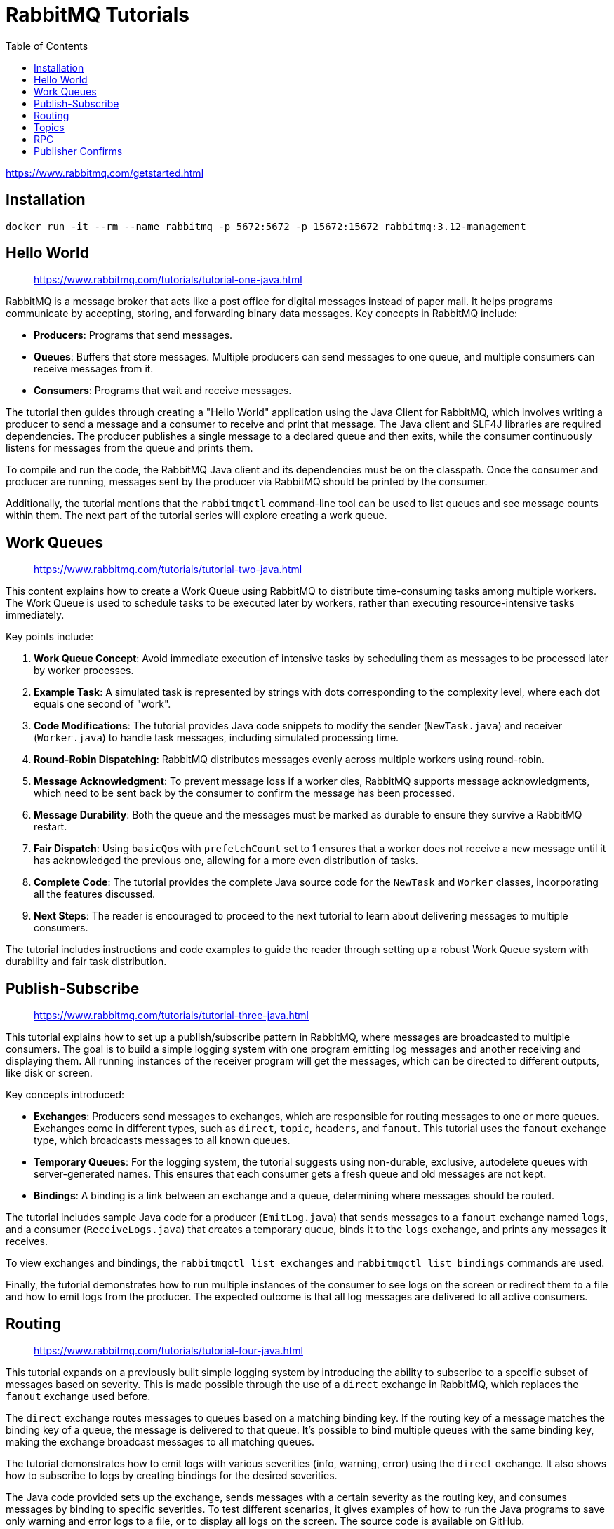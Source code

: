 = RabbitMQ Tutorials
:source-highlighter: coderay
:icons: font
:toc: right
:toclevels: 4

https://www.rabbitmq.com/getstarted.html

== Installation

```
docker run -it --rm --name rabbitmq -p 5672:5672 -p 15672:15672 rabbitmq:3.12-management
```

== Hello World

> https://www.rabbitmq.com/tutorials/tutorial-one-java.html

RabbitMQ is a message broker that acts like a post office for digital messages instead of paper mail. It helps programs communicate by accepting, storing, and forwarding binary data messages. Key concepts in RabbitMQ include:

- **Producers**: Programs that send messages.
- **Queues**: Buffers that store messages. Multiple producers can send messages to one queue, and multiple consumers can receive messages from it.
- **Consumers**: Programs that wait and receive messages.

The tutorial then guides through creating a "Hello World" application using the Java Client for RabbitMQ, which involves writing a producer to send a message and a consumer to receive and print that message. The Java client and SLF4J libraries are required dependencies. The producer publishes a single message to a declared queue and then exits, while the consumer continuously listens for messages from the queue and prints them.

To compile and run the code, the RabbitMQ Java client and its dependencies must be on the classpath. Once the consumer and producer are running, messages sent by the producer via RabbitMQ should be printed by the consumer.

Additionally, the tutorial mentions that the `rabbitmqctl` command-line tool can be used to list queues and see message counts within them. The next part of the tutorial series will explore creating a work queue.

== Work Queues

> https://www.rabbitmq.com/tutorials/tutorial-two-java.html

This content explains how to create a Work Queue using RabbitMQ to distribute time-consuming tasks among multiple workers. The Work Queue is used to schedule tasks to be executed later by workers, rather than executing resource-intensive tasks immediately.

Key points include:

1. **Work Queue Concept**: Avoid immediate execution of intensive tasks by scheduling them as messages to be processed later by worker processes.

2. **Example Task**: A simulated task is represented by strings with dots corresponding to the complexity level, where each dot equals one second of "work".

3. **Code Modifications**: The tutorial provides Java code snippets to modify the sender (`NewTask.java`) and receiver (`Worker.java`) to handle task messages, including simulated processing time.

4. **Round-Robin Dispatching**: RabbitMQ distributes messages evenly across multiple workers using round-robin.

5. **Message Acknowledgment**: To prevent message loss if a worker dies, RabbitMQ supports message acknowledgments, which need to be sent back by the consumer to confirm the message has been processed.

6. **Message Durability**: Both the queue and the messages must be marked as durable to ensure they survive a RabbitMQ restart.

7. **Fair Dispatch**: Using `basicQos` with `prefetchCount` set to 1 ensures that a worker does not receive a new message until it has acknowledged the previous one, allowing for a more even distribution of tasks.

8. **Complete Code**: The tutorial provides the complete Java source code for the `NewTask` and `Worker` classes, incorporating all the features discussed.

9. **Next Steps**: The reader is encouraged to proceed to the next tutorial to learn about delivering messages to multiple consumers.

The tutorial includes instructions and code examples to guide the reader through setting up a robust Work Queue system with durability and fair task distribution.

== Publish-Subscribe

> https://www.rabbitmq.com/tutorials/tutorial-three-java.html

This tutorial explains how to set up a publish/subscribe pattern in RabbitMQ, where messages are broadcasted to multiple consumers. The goal is to build a simple logging system with one program emitting log messages and another receiving and displaying them. All running instances of the receiver program will get the messages, which can be directed to different outputs, like disk or screen.

Key concepts introduced:

- **Exchanges**: Producers send messages to exchanges, which are responsible for routing messages to one or more queues. Exchanges come in different types, such as `direct`, `topic`, `headers`, and `fanout`. This tutorial uses the `fanout` exchange type, which broadcasts messages to all known queues.
  
- **Temporary Queues**: For the logging system, the tutorial suggests using non-durable, exclusive, autodelete queues with server-generated names. This ensures that each consumer gets a fresh queue and old messages are not kept.

- **Bindings**: A binding is a link between an exchange and a queue, determining where messages should be routed.

The tutorial includes sample Java code for a producer (`EmitLog.java`) that sends messages to a `fanout` exchange named `logs`, and a consumer (`ReceiveLogs.java`) that creates a temporary queue, binds it to the `logs` exchange, and prints any messages it receives.

To view exchanges and bindings, the `rabbitmqctl list_exchanges` and `rabbitmqctl list_bindings` commands are used.

Finally, the tutorial demonstrates how to run multiple instances of the consumer to see logs on the screen or redirect them to a file and how to emit logs from the producer. The expected outcome is that all log messages are delivered to all active consumers.

== Routing

> https://www.rabbitmq.com/tutorials/tutorial-four-java.html

This tutorial expands on a previously built simple logging system by introducing the ability to subscribe to a specific subset of messages based on severity. This is made possible through the use of a `direct` exchange in RabbitMQ, which replaces the `fanout` exchange used before. 

The `direct` exchange routes messages to queues based on a matching binding key. If the routing key of a message matches the binding key of a queue, the message is delivered to that queue. It's possible to bind multiple queues with the same binding key, making the exchange broadcast messages to all matching queues.

The tutorial demonstrates how to emit logs with various severities (info, warning, error) using the `direct` exchange. It also shows how to subscribe to logs by creating bindings for the desired severities.

The Java code provided sets up the exchange, sends messages with a certain severity as the routing key, and consumes messages by binding to specific severities. To test different scenarios, it gives examples of how to run the Java programs to save only warning and error logs to a file, or to display all logs on the screen. The source code is available on GitHub.

Commands for compiling and running the examples are provided, using an environment variable `$CP` to represent the classpath.

== Topics

> https://www.rabbitmq.com/tutorials/tutorial-five-java.html

The tutorial discusses the use of a `topic` exchange in RabbitMQ to route messages based on multiple criteria. Unlike `fanout` and `direct` exchanges, `topic` exchanges allow messages to be routed with more flexibility using routing keys with a list of words separated by dots. Special characters, `*` (star) to substitute for one word, and `#` (hash) to substitute for zero or more words, can be used in binding keys for complex matching patterns.

An example of a logging system is provided, where messages describe animals with a routing key pattern of `<speed>.<colour>.<species>`. Different queues are set up with bindings to match various patterns of these messages. For example, a message with a routing key "`quick.orange.rabbit`" will be delivered to both queues that match the corresponding bindings.

Java code examples for emitting and receiving topic-based log messages are given. The `EmitLogTopic` program sends messages to a `topic` exchange, while the `ReceiveLogsTopic` program sets up bindings and listens for messages. Instructions are also provided on how to compile and run the examples, with commands to receive logs of different criteria such as all logs, logs from a specific facility, or logs with a specific severity.

The tutorial concludes by encouraging experimentation with the provided programs and the flexibility of routing and binding keys in a `topic` exchange. Links to the full source code for `EmitLogTopic.java` and `ReceiveLogsTopic.java` are also provided.

== RPC

> https://www.rabbitmq.com/tutorials/tutorial-six-java.html

This tutorial explains how to implement a Remote Procedure Call (RPC) system using RabbitMQ in Java. It covers creating a client that can request the calculation of Fibonacci numbers via RPC and wait for the result. The key points include:

- The client interface exposes a `call` method for sending RPC requests and blocking until the response is received.
- RPC has its drawbacks, such as the potential for confusion between local and remote function calls, which can lead to unpredictable systems and complex debugging.
- To perform RPC over RabbitMQ, clients send a request message with a 'callback' queue address to which the server will reply.
- The `correlationId` property is used to match responses with requests, ensuring the correct response is received by the appropriate request.
- The tutorial suggests creating a single callback queue per client to improve efficiency.
- The RPC process involves the client sending a message with `replyTo` and `correlationId` properties to an `rpc_queue`, with the RPC server processing the request and replying to the client's callback queue.
- The client waits on the reply queue and checks the `correlationId` of incoming messages to retrieve the correct response.
- A basic example of a Fibonacci function is provided, illustrating the task that the RPC server will perform.
- The server ensures fair distribution of tasks by setting `prefetchCount` and uses `basicConsume` with a `DeliverCallback` to process requests and send responses.
- The client generates a unique `correlationId` for each request, creates a dedicated exclusive queue for replies, and publishes the request message with the necessary properties.
- A `CompletableFuture` is used to suspend the main thread while waiting for the response, and the consumer checks the `correlationId` to complete the future when the correct message arrives.
- Full example source code for the RPC client and server is provided, along with instructions to compile and run the service.
- The design allows for easy scaling by running additional servers, and the client-side RPC requires only one network round trip per request.
- The tutorial also mentions more complex problems that are not addressed in the simplistic example, such as server availability, client timeouts, error forwarding, and input validation.

Overall, the tutorial provides a practical guide to implementing a basic RPC system with RabbitMQ in Java, with considerations for efficiency and scalability.

== Publisher Confirms

> https://www.rabbitmq.com/tutorials/tutorial-seven-java.html

This tutorial explains how to use RabbitMQ publisher confirms to ensure that messages are safely received by the broker. It covers three strategies for using publisher confirms, discussing their advantages and disadvantages.

1. **Enabling Publisher Confirms on a Channel**: Publisher confirms are not enabled by default and must be enabled using the `confirmSelect` method on a channel.

2. **Strategy #1: Publishing Messages Individually**: Messages are published one by one, with the publisher waiting synchronously for each confirmation. This is simple but results in low throughput.

3. **Strategy #2: Publishing Messages in Batches**: Messages are sent in batches, and the publisher waits for the entire batch to be confirmed. This increases throughput but doesn't provide detailed error information in case of failure.

4. **Strategy #3: Handling Publisher Confirms Asynchronously**: This approach involves registering a callback to handle confirmations and rejections (nacks) of messages. This strategy provides the best performance and control but is more complex to implement.

The tutorial provides code examples in Java for each strategy and discusses best practices such as correlating sequence numbers with messages and cleaning up confirmations.

In summary, while publisher confirms can be handled synchronously for simplicity, asynchronous handling offers better performance and error control, though it requires a more complex implementation. The provided code examples demonstrate how to use each strategy and a class `PublisherConfirms.java` is available for reference on how to implement these approaches. The tutorial also discusses the impact of network latency on the performance of each strategy.

